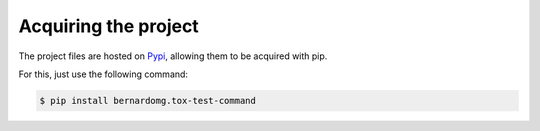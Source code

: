 =====================
Acquiring the project
=====================

The project files are hosted on `Pypi`_, allowing them to be acquired with pip.

For this, just use the following command:

.. code::

    $ pip install bernardomg.tox-test-command

.. _Pypi: https://pypi.python.org/pypi/bernardomg.tox-test-command